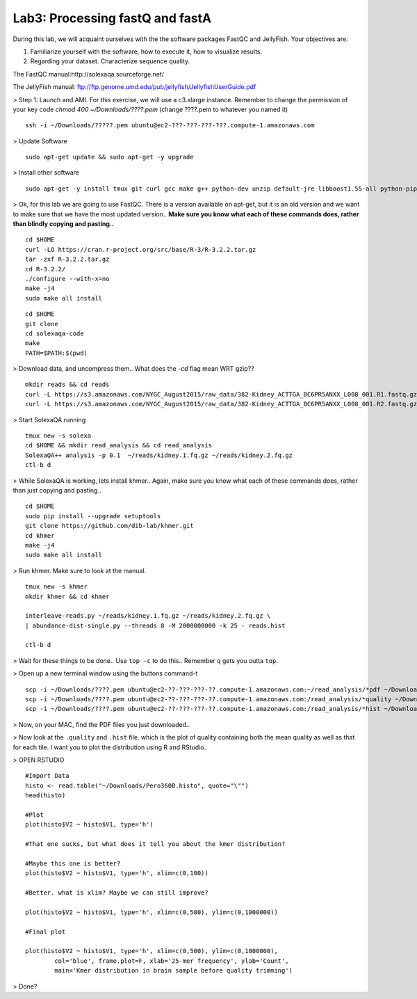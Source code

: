 ================================
Lab3: Processing fastQ and fastA
================================

During this lab, we will acquaint ourselves with the the software packages FastQC and JellyFish. Your objectives are:


1. Familiarize yourself with the software, how to execute it, how to visualize results.

2. Regarding your dataset. Characterize sequence quality.

The FastQC manual:http://solexaqa.sourceforge.net/

The JellyFish manual: ftp://ftp.genome.umd.edu/pub/jellyfish/JellyfishUserGuide.pdf


> Step 1: Launch and AMI. For this exercise, we will use a c3.xlarge instance. Remember to change the permission of your key code `chmod 400 ~/Downloads/????.pem` (change ????.pem to whatever you named it)

::

	ssh -i ~/Downloads/?????.pem ubuntu@ec2-???-???-???-???.compute-1.amazonaws.com


> Update Software

::

  sudo apt-get update && sudo apt-get -y upgrade


> Install other software

::

  sudo apt-get -y install tmux git curl gcc make g++ python-dev unzip default-jre libboost1.55-all python-pip


> Ok, for this lab we are going to use FastQC. There is a version available on apt-get, but it is an old version and we want to make sure that we have the most updated version.. **Make sure you know what each of these commands does, rather than blindly copying and pasting..**

::

  cd $HOME
  curl -LO https://cran.r-project.org/src/base/R-3/R-3.2.2.tar.gz
  tar -zxf R-3.2.2.tar.gz
  cd R-3.2.2/
  ./configure --with-x=no
  make -j4
  sudo make all install

::

    cd $HOME
    git clone
    cd solexaqa-code
    make
    PATH=$PATH:$(pwd)


> Download data, and uncompress them.. What does the `-cd` flag mean WRT gzip??

::

  mkdir reads && cd reads
  curl -L https://s3.amazonaws.com/NYGC_August2015/raw_data/382-Kidney_ACTTGA_BC6PR5ANXX_L008_001.R1.fastq.gz > kidney.1.fq.gz 
  curl -L https://s3.amazonaws.com/NYGC_August2015/raw_data/382-Kidney_ACTTGA_BC6PR5ANXX_L008_001.R2.fastq.gz > kidney.2.fq.gz  


> Start SolexaQA running

::

  tmux new -s solexa
  cd $HOME && mkdir read_analysis && cd read_analysis 
  SolexaQA++ analysis -p 0.1  ~/reads/kidney.1.fq.gz ~/reads/kidney.2.fq.gz
  ctl-b d


> While SolexaQA is working, lets install khmer.. Again, make sure you know what each of these commands does, rather than just copying and pasting..

::

  cd $HOME
  sudo pip install --upgrade setuptools
  git clone https://github.com/dib-lab/khmer.git
  cd khmer
  make -j4
  sudo make all install


> Run khmer. Make sure to look at the manual.

::

  tmux new -s khmer
  mkdir khmer && cd khmer
  
  interleave-reads.py ~/reads/kidney.1.fq.gz ~/reads/kidney.2.fq.gz \
  | abundance-dist-single.py --threads 8 -M 2000000000 -k 25 - reads.hist

  ctl-b d


> Wait for these things to be done.. Use ``top -c`` to do this.. Remember ``q`` gets you outta ``top``.

> Open up a new terminal window using the buttons command-t

::

    scp -i ~/Downloads/????.pem ubuntu@ec2-??-???-???-??.compute-1.amazonaws.com:~/read_analysis/*pdf ~/Downloads/
    scp -i ~/Downloads/????.pem ubuntu@ec2-??-???-???-??.compute-1.amazonaws.com:/read_analysis/*quality ~/Downloads/
    scp -i ~/Downloads/????.pem ubuntu@ec2-??-???-???-??.compute-1.amazonaws.com:/read_analysis/*hist ~/Downloads/


> Now, on your MAC, find the PDF files you just downloaded.. 


> Now look at the ``.quality`` and ``.hist`` file.  which is the plot of quality containing both the mean quality as well as that for each tile. I want you to plot the distribution using R and RStudio.



> OPEN RSTUDIO

::

    #Import Data
    histo <- read.table("~/Downloads/Pero360B.histo", quote="\"")
    head(histo)
    
    #Plot
    plot(histo$V2 ~ histo$V1, type='h')
    
    #That one sucks, but what does it tell you about the kmer distribution?
    
    #Maybe this one is better?
    plot(histo$V2 ~ histo$V1, type='h', xlim=c(0,100))
    
    #Better. what is xlim? Maybe we can still improve? 
    
    plot(histo$V2 ~ histo$V1, type='h', xlim=c(0,500), ylim=c(0,1000000))
    
    #Final plot
    
    plot(histo$V2 ~ histo$V1, type='h', xlim=c(0,500), ylim=c(0,1000000),
            col='blue', frame.plot=F, xlab='25-mer frequency', ylab='Count',
            main='Kmer distribution in brain sample before quality trimming')



> Done?
